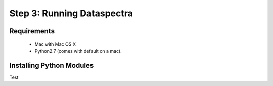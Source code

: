 Step 3: Running Dataspectra
===========================

Requirements
^^^^^^^^^^^^

 * Mac with Mac OS X
 * Python2.7 (comes with default on a mac).


Installing Python Modules
^^^^^^^^^^^^^^^^^^^^^^^^^


Test








